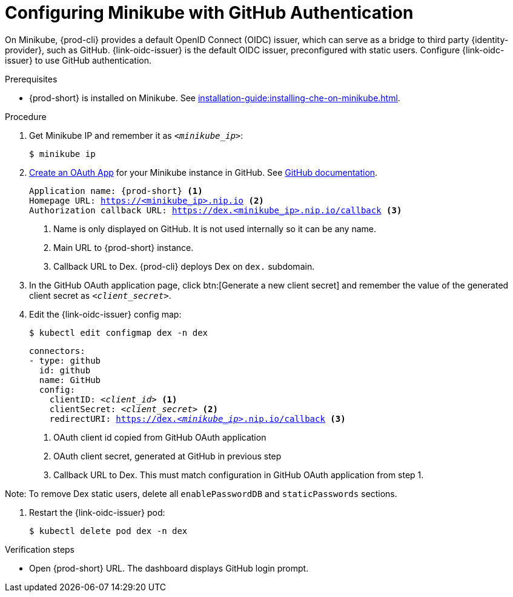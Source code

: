 [id="configuring-minikube-github-authentication_{context}"]
= Configuring Minikube with GitHub Authentication


On Minikube, {prod-cli} provides a default OpenID Connect (OIDC) issuer, which can serve as a bridge to third party {identity-provider}, such as GitHub.
{link-oidc-issuer} is the default OIDC issuer, preconfigured with static users.
Configure {link-oidc-issuer} to use GitHub authentication.

.Prerequisites

* {prod-short} is installed on Minikube. See xref:installation-guide:installing-che-on-minikube.adoc[].


.Procedure
. Get Minikube IP and remember it as `_<minikube_ip>_`:
+
----
$ minikube ip
----

. link:https://github.com/settings/applications/new[Create an OAuth App] for your Minikube instance in GitHub. See link:https://docs.github.com/en/developers/apps/building-oauth-apps/creating-an-oauth-app[GitHub documentation].
+
[source,subs="+attributes,macros,quotes"]
----
Application name: {prod-short} <1>
Homepage URL: https://<minikube_ip>.nip.io <2>
Authorization callback URL: https://dex.<minikube_ip>.nip.io/callback <3>
----
+
<1> Name is only displayed on GitHub. It is not used internally so it can be any name.
<2> Main URL to {prod-short} instance.
<3> Callback URL to Dex. {prod-cli} deploys Dex on `dex.` subdomain.


. In the GitHub OAuth application page, click btn:[Generate a new client secret] and remember the value of the generated client secret as `_<client_secret>_`.

. Edit the {link-oidc-issuer} config map:
+
----
$ kubectl edit configmap dex -n dex
----
+
[source,yaml,subs="+attributes,macros,quotes"]
----
connectors:
- type: github
  id: github
  name: GitHub
  config:
    clientID: _<client_id>_ <1>
    clientSecret: _<client_secret>_ <2>
    redirectURI: https://dex._<minikube_ip>_.nip.io/callback <3>
----
+
<1> OAuth client id copied from GitHub OAuth application
<2> OAuth client secret, generated at GitHub in previous step
<3> Callback URL to Dex. This must match configuration in GitHub OAuth application from step 1.

Note: To remove Dex static users, delete all `enablePasswordDB` and `staticPasswords` sections.

. Restart the {link-oidc-issuer} pod:
+
----
$ kubectl delete pod dex -n dex
----

.Verification steps

* Open {prod-short} URL. The dashboard displays GitHub login prompt.
